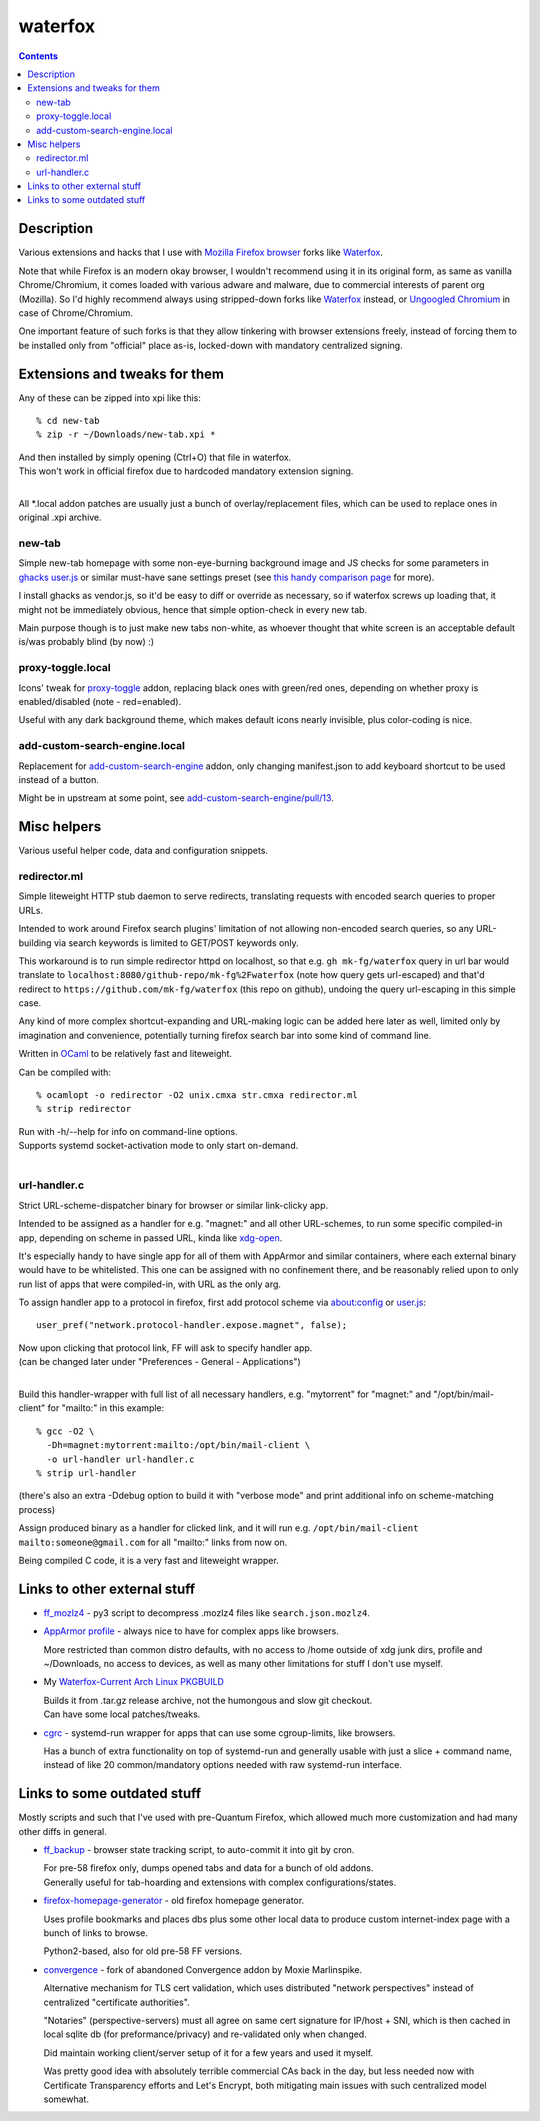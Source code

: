 waterfox
========

.. contents::
  :backlinks: none



Description
-----------

Various extensions and hacks that I use with `Mozilla Firefox browser`_
forks like Waterfox_.

Note that while Firefox is an modern okay browser, I wouldn't recommend using it
in its original form, as same as vanilla Chrome/Chromium, it comes loaded with
various adware and malware, due to commercial interests of parent org (Mozilla).
So I'd highly recommend always using stripped-down forks like Waterfox_ instead,
or `Ungoogled Chromium`_ in case of Chrome/Chromium.

One important feature of such forks is that they allow tinkering with browser
extensions freely, instead of forcing them to be installed only from "official"
place as-is, locked-down with mandatory centralized signing.

.. _Mozilla Firefox browser: https://www.mozilla.org/en-US/firefox/new/
.. _Waterfox: https://www.waterfox.net/
.. _Ungoogled Chromium: https://ungoogled-software.github.io/



Extensions and tweaks for them
------------------------------

Any of these can be zipped into xpi like this::

  % cd new-tab
  % zip -r ~/Downloads/new-tab.xpi *

| And then installed by simply opening (Ctrl+O) that file in waterfox.
| This won't work in official firefox due to hardcoded mandatory extension signing.
|

All \*.local addon patches are usually just a bunch of overlay/replacement
files, which can be used to replace ones in original .xpi archive.


new-tab
```````

Simple new-tab homepage with some non-eye-burning background image and JS checks
for some parameters in `ghacks user.js`_ or similar must-have sane settings preset
(see `this handy comparison page`_ for more).

I install ghacks as vendor.js, so it'd be easy to diff or override as necessary,
so if waterfox screws up loading that, it might not be immediately obvious,
hence that simple option-check in every new tab.

Main purpose though is to just make new tabs non-white, as whoever thought that
white screen is an acceptable default is/was probably blind (by now) :)

.. _ghacks user.js: https://github.com/ghacksuserjs/ghacks-user.js/
.. _this handy comparison page: https://jm42.github.io/compare-user.js/


proxy-toggle.local
``````````````````

Icons' tweak for proxy-toggle_ addon, replacing black ones with green/red
ones, depending on whether proxy is enabled/disabled (note - red=enabled).

Useful with any dark background theme, which makes default icons nearly
invisible, plus color-coding is nice.

.. _proxy-toggle: https://addons.mozilla.org/en-US/firefox/addon/proxy-toggle/


add-custom-search-engine.local
``````````````````````````````

Replacement for add-custom-search-engine_ addon, only changing manifest.json
to add keyboard shortcut to be used instead of a button.

Might be in upstream at some point, see `add-custom-search-engine/pull/13`_.

.. _add-custom-search-engine: https://addons.mozilla.org/en-US/firefox/addon/add-custom-search-engine/
.. _add-custom-search-engine/pull/13: https://github.com/evilpie/add-custom-search-engine/pull/13



Misc helpers
------------

Various useful helper code, data and configuration snippets.


redirector.ml
`````````````

Simple liteweight HTTP stub daemon to serve redirects, translating requests with
encoded search queries to proper URLs.

Intended to work around Firefox search plugins' limitation of not allowing
non-encoded search queries, so any URL-building via search keywords is limited
to GET/POST keywords only.

This workaround is to run simple redirector httpd on localhost, so that
e.g. ``gh mk-fg/waterfox`` query in url bar would translate to
``localhost:8080/github-repo/mk-fg%2Fwaterfox`` (note how query gets
url-escaped) and that'd redirect to ``https://github.com/mk-fg/waterfox``
(this repo on github), undoing the query url-escaping in this simple case.

Any kind of more complex shortcut-expanding and URL-making logic can be
added here later as well, limited only by imagination and convenience,
potentially turning firefox search bar into some kind of command line.

Written in OCaml_ to be relatively fast and liteweight.

Can be compiled with::

  % ocamlopt -o redirector -O2 unix.cmxa str.cmxa redirector.ml
  % strip redirector

| Run with -h/--help for info on command-line options.
| Supports systemd socket-activation mode to only start on-demand.
|

.. _OCaml: https://ocaml.org/


url-handler.c
`````````````

Strict URL-scheme-dispatcher binary for browser or similar link-clicky app.

Intended to be assigned as a handler for e.g. "magnet:" and all other
URL-schemes, to run some specific compiled-in app, depending on scheme in passed
URL, kinda like xdg-open_.

It's especially handy to have single app for all of them with AppArmor and
similar containers, where each external binary would have to be whitelisted.
This one can be assigned with no confinement there, and be reasonably relied
upon to only run list of apps that were compiled-in, with URL as the only arg.

To assign handler app to a protocol in firefox,
first add protocol scheme via about:config or `user.js`_::

  user_pref("network.protocol-handler.expose.magnet", false);

| Now upon clicking that protocol link, FF will ask to specify handler app.
| (can be changed later under "Preferences - General - Applications")
|

Build this handler-wrapper with full list of all necessary handlers,
e.g. "mytorrent" for "magnet:" and "/opt/bin/mail-client" for "mailto:" in this example::

  % gcc -O2 \
    -Dh=magnet:mytorrent:mailto:/opt/bin/mail-client \
    -o url-handler url-handler.c
  % strip url-handler

(there's also an extra -Ddebug option to build it with "verbose mode" and
print additional info on scheme-matching process)

Assign produced binary as a handler for clicked link, and it will run e.g.
``/opt/bin/mail-client mailto:someone@gmail.com`` for all "mailto:" links from now on.

Being compiled C code, it is a very fast and liteweight wrapper.

.. _xdg-open: https://wiki.archlinux.org/index.php/Default_Applications
.. _user.js: http://kb.mozillazine.org/User.js_file



Links to other external stuff
-----------------------------

- `ff_mozlz4`_ - py3 script to decompress .mozlz4 files like ``search.json.mozlz4``.

- `AppArmor profile`_ - always nice to have for complex apps like browsers.

  More restricted than common distro defaults, with no access to /home outside
  of xdg junk dirs, profile and ~/Downloads, no access to devices, as well as
  many other limitations for stuff I don't use myself.

- My `Waterfox-Current Arch Linux PKGBUILD`_

  | Builds it from .tar.gz release archive, not the humongous and slow git checkout.
  | Can have some local patches/tweaks.

- cgrc_ - systemd-run wrapper for apps that can use some cgroup-limits, like browsers.

  Has a bunch of extra functionality on top of systemd-run and generally usable
  with just a slice + command name, instead of like 20 common/mandatory options
  needed with raw systemd-run interface.

.. _ff_mozlz4: https://github.com/mk-fg/fgtk#ff_mozlz4
.. _AppArmor profile: https://github.com/mk-fg/apparmor-profiles/blob/master/profiles/usr.bin.firefox
.. _Waterfox-Current Arch Linux PKGBUILD: https://github.com/mk-fg/archlinux-pkgbuilds/tree/master/waterfox-current
.. _cgrc: https://github.com/mk-fg/fgtk#cgrc



Links to some outdated stuff
----------------------------

Mostly scripts and such that I've used with pre-Quantum Firefox,
which allowed much more customization and had many other diffs in general.

- `ff_backup`_ - browser state tracking script, to auto-commit it into git by cron.

  | For pre-58 firefox only, dumps opened tabs and data for a bunch of old addons.
  | Generally useful for tab-hoarding and extensions with complex configurations/states.

- firefox-homepage-generator_ - old firefox homepage generator.

  Uses profile bookmarks and places dbs plus some other local data to produce
  custom internet-index page with a bunch of links to browse.

  Python2-based, also for old pre-58 FF versions.

- `convergence`_ - fork of abandoned Convergence addon by Moxie Marlinspike.

  Alternative mechanism for TLS cert validation, which uses distributed "network
  perspectives" instead of centralized "certificate authorities".

  "Notaries" (perspective-servers) must all agree on same cert signature for
  IP/host + SNI, which is then cached in local sqlite db (for preformance/privacy)
  and re-validated only when changed.

  Did maintain working client/server setup of it for a few years and used it myself.

  Was pretty good idea with absolutely terrible commercial CAs back in the day,
  but less needed now with Certificate Transparency efforts and Let's Encrypt,
  both mitigating main issues with such centralized model somewhat.

.. _ff_backup: https://github.com/mk-fg/fgtk#ff_backup
.. _firefox-homepage-generator: https://github.com/mk-fg/firefox-homepage-generator
.. _convergence: https://github.com/mk-fg/convergence
